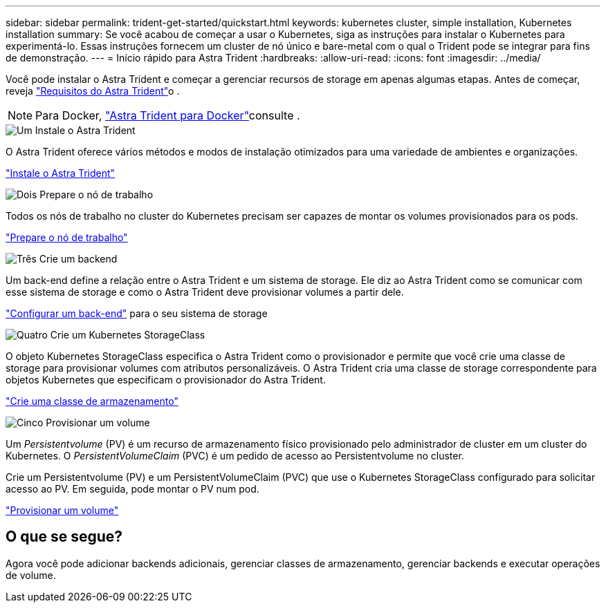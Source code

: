 ---
sidebar: sidebar 
permalink: trident-get-started/quickstart.html 
keywords: kubernetes cluster, simple installation, Kubernetes installation 
summary: Se você acabou de começar a usar o Kubernetes, siga as instruções para instalar o Kubernetes para experimentá-lo. Essas instruções fornecem um cluster de nó único e bare-metal com o qual o Trident pode se integrar para fins de demonstração. 
---
= Início rápido para Astra Trident
:hardbreaks:
:allow-uri-read: 
:icons: font
:imagesdir: ../media/


[role="lead"]
Você pode instalar o Astra Trident e começar a gerenciar recursos de storage em apenas algumas etapas. Antes de começar, reveja link:requirements.html["Requisitos do Astra Trident"]o .


NOTE: Para Docker, link:../trident-docker/deploy-docker.html["Astra Trident para Docker"]consulte .

.image:https://raw.githubusercontent.com/NetAppDocs/common/main/media/number-1.png["Um"] Instale o Astra Trident
[role="quick-margin-para"]
O Astra Trident oferece vários métodos e modos de instalação otimizados para uma variedade de ambientes e organizações.

[role="quick-margin-para"]
link:../trident-get-started/kubernetes-deploy.html["Instale o Astra Trident"]

.image:https://raw.githubusercontent.com/NetAppDocs/common/main/media/number-2.png["Dois"] Prepare o nó de trabalho
[role="quick-margin-para"]
Todos os nós de trabalho no cluster do Kubernetes precisam ser capazes de montar os volumes provisionados para os pods.

[role="quick-margin-para"]
link:../trident-use/worker-node-prep.html["Prepare o nó de trabalho"]

.image:https://raw.githubusercontent.com/NetAppDocs/common/main/media/number-3.png["Três"] Crie um backend
[role="quick-margin-para"]
Um back-end define a relação entre o Astra Trident e um sistema de storage. Ele diz ao Astra Trident como se comunicar com esse sistema de storage e como o Astra Trident deve provisionar volumes a partir dele.

[role="quick-margin-para"]
link:../trident-use/backends.html["Configurar um back-end"] para o seu sistema de storage

.image:https://raw.githubusercontent.com/NetAppDocs/common/main/media/number-4.png["Quatro"] Crie um Kubernetes StorageClass
[role="quick-margin-para"]
O objeto Kubernetes StorageClass especifica o Astra Trident como o provisionador e permite que você crie uma classe de storage para provisionar volumes com atributos personalizáveis. O Astra Trident cria uma classe de storage correspondente para objetos Kubernetes que especificam o provisionador do Astra Trident.

[role="quick-margin-para"]
link:../trident-use/create-stor-class.html["Crie uma classe de armazenamento"]

.image:https://raw.githubusercontent.com/NetAppDocs/common/main/media/number-5.png["Cinco"] Provisionar um volume
[role="quick-margin-para"]
Um _Persistentvolume_ (PV) é um recurso de armazenamento físico provisionado pelo administrador de cluster em um cluster do Kubernetes. O _PersistentVolumeClaim_ (PVC) é um pedido de acesso ao Persistentvolume no cluster.

[role="quick-margin-para"]
Crie um Persistentvolume (PV) e um PersistentVolumeClaim (PVC) que use o Kubernetes StorageClass configurado para solicitar acesso ao PV. Em seguida, pode montar o PV num pod.

[role="quick-margin-para"]
link:../trident-use/vol-provision.html["Provisionar um volume"]



== O que se segue?

Agora você pode adicionar backends adicionais, gerenciar classes de armazenamento, gerenciar backends e executar operações de volume.
